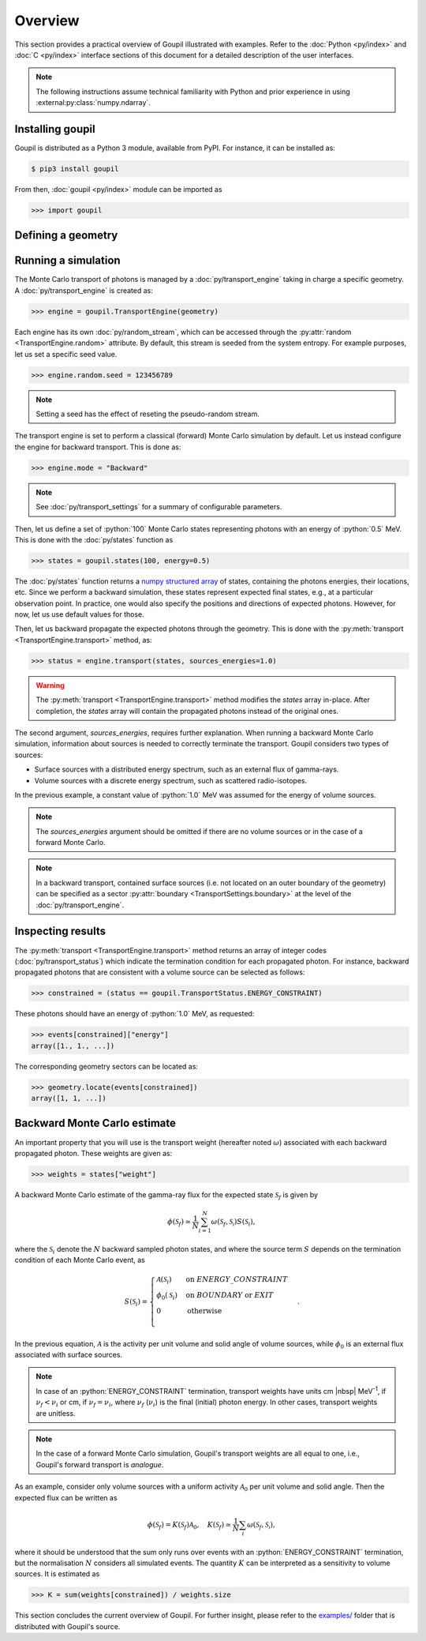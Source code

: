 Overview
========

.. _description:

This section provides a practical overview of Goupil illustrated with examples.
Refer to the :doc:`Python <py/index>` and :doc:`C <py/index>` interface sections
of this document for a detailed description of the user interfaces.

.. note::

   The following instructions assume technical familiarity with Python and prior
   experience in using :external:py:class:`numpy.ndarray`.

Installing goupil
-----------------

Goupil is distributed as a Python 3 module, available from PyPI. For instance,
it can be installed as:

.. code:: console

   $ pip3 install goupil

From then, :doc:`goupil <py/index>` module can be imported as

>>> import goupil

Defining a geometry
-------------------


Running a simulation
--------------------

The Monte Carlo transport of photons is managed by a :doc:`py/transport_engine`
taking in charge a specific geometry. A :doc:`py/transport_engine` is created
as:

>>> engine = goupil.TransportEngine(geometry)

Each engine has its own :doc:`py/random_stream`, which can be accessed through
the :py:attr:`random <TransportEngine.random>` attribute. By default, this
stream is seeded from the system entropy. For example purposes, let us set a
specific seed value.

>>> engine.random.seed = 123456789

.. note::

   Setting a seed has the effect of reseting the pseudo-random stream.

The transport engine is set to perform a classical (forward) Monte Carlo
simulation by default. Let us instead configure the engine for backward
transport. This is done as:

>>> engine.mode = "Backward"

.. note::

   See :doc:`py/transport_settings` for a summary of configurable parameters.


Then, let us define a set of :python:`100` Monte Carlo states representing
photons with an energy of :python:`0.5` MeV. This is done with the
:doc:`py/states` function as

>>> states = goupil.states(100, energy=0.5)

The :doc:`py/states` function returns a `numpy structured array
<https://numpy.org/doc/stable/user/basics.rec.html>`_ of states, containing the
photons energies, their locations, etc. Since we perform a backward simulation,
these states represent expected final states, e.g., at a particular observation
point. In practice, one would also specify the positions and directions of
expected photons. However, for now, let us use default values for those.

Then, let us backward propagate the expected photons through the geometry. This
is done with the :py:meth:`transport <TransportEngine.transport>` method, as:

>>> status = engine.transport(states, sources_energies=1.0)

.. warning::

   The :py:meth:`transport <TransportEngine.transport>` method modifies the
   *states* array in-place. After completion, the *states* array will
   contain the propagated photons instead of the original ones.

The second argument, *sources_energies*, requires further explanation. When
running a backward Monte Carlo simulation, information about sources is needed
to correctly terminate the transport. Goupil considers two types of sources:

- Surface sources with a distributed energy spectrum, such as an external flux
  of gamma-rays.
- Volume sources with a discrete energy spectrum, such as scattered
  radio-isotopes.

In the previous example, a constant value of :python:`1.0` MeV was assumed for
the energy of volume sources.

.. note::

   The *sources_energies* argument should be omitted if there are no volume
   sources or in the case of a forward Monte Carlo.

.. note::

   In a backward transport, contained surface sources (i.e. not located on an
   outer boundary of the geometry) can be specified as a sector
   :py:attr:`boundary <TransportSettings.boundary>` at the level of the
   :doc:`py/transport_engine`.


Inspecting results
------------------

The :py:meth:`transport <TransportEngine.transport>` method returns an array of
integer codes (:doc:`py/transport_status`) which indicate the termination
condition for each propagated photon. For instance, backward propagated photons
that are consistent with a volume source can be selected as follows:

>>> constrained = (status == goupil.TransportStatus.ENERGY_CONSTRAINT)

These photons should have an energy of :python:`1.0` MeV, as requested:

>>> events[constrained]["energy"]
array([1., 1., ...])

The corresponding geometry sectors can be located as:

>>> geometry.locate(events[constrained])
array([1, 1, ...])


Backward Monte Carlo estimate
-----------------------------

An important property that you will use is the transport weight (hereafter noted
:math:`\omega`) associated with each backward propagated photon. These weights
are given as:

>>> weights = states["weight"]

A backward Monte Carlo estimate of the gamma-ray flux for the expected
state :math:`\mathcal{S}_f` is given by

.. math::

   \phi(\mathcal{S}_f) \simeq \frac{1}{N} \sum_{i=1}^N {
        \omega\left(\mathcal{S}_f,\mathcal{S_i}\right)
        S(\mathcal{S}_i)
   },

where the :math:`\mathcal{S}_i` denote the :math:`N` backward sampled
photon states, and where the source term :math:`S` depends on the
termination condition of each Monte Carlo event, as

.. math::

   S(\mathcal{S}_i) = \begin{cases}
        \mathcal{A}(\mathcal{S}_i) & \text{on }\scriptstyle{ENERGY\_CONSTRAINT} \\
        \phi_0(\mathcal{S}_i) & \text{on }{\scriptstyle{BOUNDARY}}\text{ or }\scriptstyle{EXIT} \\
        0 & \text{otherwise} \\
   \end{cases}.

In the previous equation, :math:`\mathcal{A}` is the activity per unit volume
and solid angle of volume sources, while :math:`\phi_0` is an external flux
associated with surface sources.

.. note::

   In case of an :python:`ENERGY_CONSTRAINT` termination, transport weights have
   units cm |nbsp| MeV\ :sup:`-1`, if :math:`\nu_f < \nu_i` or cm, if
   :math:`\nu_f = \nu_i`, where :math:`\nu_f` (:math:`\nu_i`) is the final
   (initial) photon energy. In other cases, transport weights are unitless.

.. note::

   In the case of a forward Monte Carlo simulation, Goupil's transport weights
   are all equal to one, i.e., Goupil's forward transport is *analogue*.

As an example, consider only volume sources with a uniform activity
:math:`\mathcal{A}_0` per unit volume and solid angle. Then the expected flux
can be written as

.. math::

   \phi(\mathcal{S}_f) = K({\mathcal{S}_f}) \mathcal{A}_0, \quad
   K({\mathcal{S}_f}) \simeq \frac{1}{N} \sum_i{
        \omega\left(\mathcal{S}_f,\mathcal{S_i}\right)
   },

where it should be understood that the sum only runs over events with an
:python:`ENERGY_CONSTRAINT` termination, but the normalisation :math:`N`
considers all simulated events. The quantity :math:`K` can be interpreted as a
sensitivity to volume sources. It is estimated as

>>> K = sum(weights[constrained]) / weights.size

This section concludes the current overview of Goupil. For further insight,
please refer to the `examples/
<https://github.com/niess/goupil/tree/master/examples>`_ folder that is
distributed with Goupil's source.
